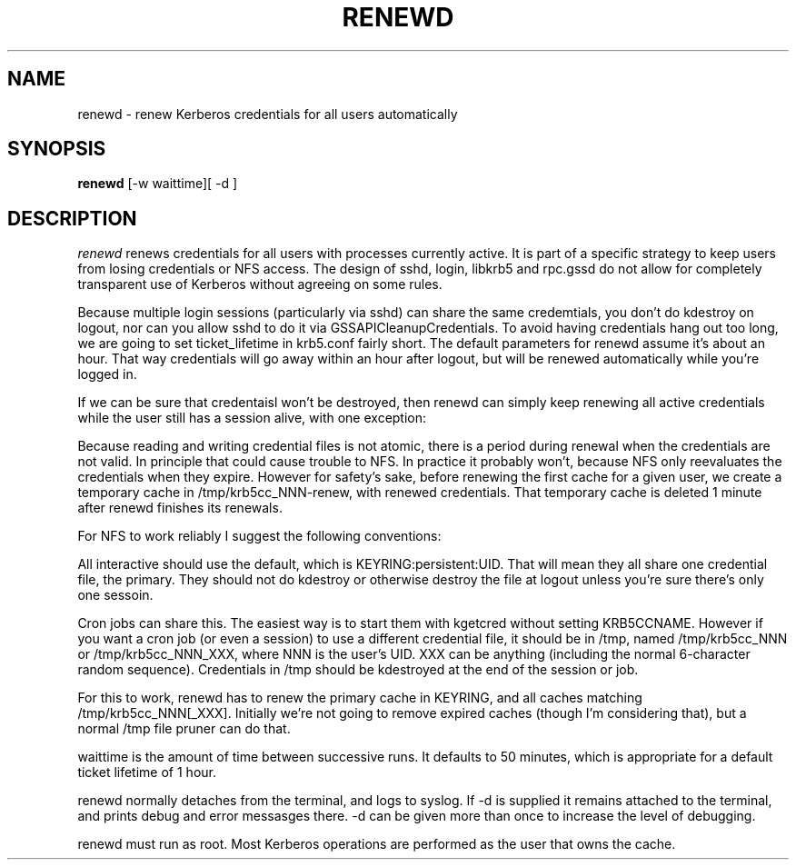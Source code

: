.TH RENEWD 8
.SH NAME
renewd \- renew Kerberos credentials for all users automatically
.SH SYNOPSIS
.B renewd
[-w waittime][ -d ]
.SH DESCRIPTION
.I  renewd
renews credentials for all users with processes currently active.
It is part of a specific strategy to keep users from losing credentials
or NFS access. The design of sshd, login, libkrb5 and rpc.gssd do
not allow for completely transparent use of Kerberos without agreeing on
some rules.
.PP 
Because multiple login sessions (particularly via sshd) can share the 
same credemtials, you don't do kdestroy on logout, nor can you allow sshd
to do it via GSSAPICleanupCredentials. To avoid having credentials hang
out too long, we are going to set ticket_lifetime in krb5.conf fairly short.
The default parameters for renewd assume it's about an hour. That way
credentials will go away within an hour after logout, but will be renewed
automatically while you're logged in.
.PP 
If we can be sure that credentaisl won't be destroyed, then renewd
can simply keep renewing all active credentials while the user still
has a session alive, with one exception: 
.PP
Because reading and writing credential files is not atomic, there is
a period during renewal when the credentials are not valid. In principle
that could cause trouble to NFS. In practice it probably won't, because
NFS only reevaluates the credentials when they expire. However for safety's
sake, before renewing the first cache for a given user, we create
a temporary cache in /tmp/krb5cc_NNN-renew, with renewed credentials.
That temporary cache is deleted 1 minute after renewd finishes its renewals.
.PP
For NFS to work reliably I suggest the following conventions:
.PP
All interactive should use the default,
which is KEYRING:persistent:UID. That will mean they all share one
credential file, the primary. They should not do kdestroy or otherwise
destroy the file at logout unless you're sure there's only one sessoin.
.PP
Cron jobs can share this. The easiest way is to start them
with kgetcred without setting KRB5CCNAME. However if you want
a cron job (or even a session) to use a different credential file,
it should be in /tmp, named /tmp/krb5cc_NNN
or /tmp/krb5cc_NNN_XXX, where NNN is the user's UID. XXX can be anything
(including the normal 6-character random sequence). Credentials in
/tmp should be kdestroyed at the end of the session or job.
.PP
For this to work, renewd has to renew the primary cache in KEYRING,
and all caches matching /tmp/krb5cc_NNN[_XXX].
Initially we're not going to remove expired caches (though I'm 
considering that), but a normal /tmp file pruner can do that.
.PP
waittime is the amount of time between successive runs. It defaults
to 50 minutes, which is appropriate for a default ticket lifetime of 1 hour.
.PP
renewd normally detaches from the terminal, and logs to syslog.
If -d is supplied it remains attached to the terminal, and prints
debug and error messasges there. -d can be given more than once
to increase the level of debugging.
.PP
renewd must run as root. Most Kerberos operations are performed as
the user that owns the cache.
